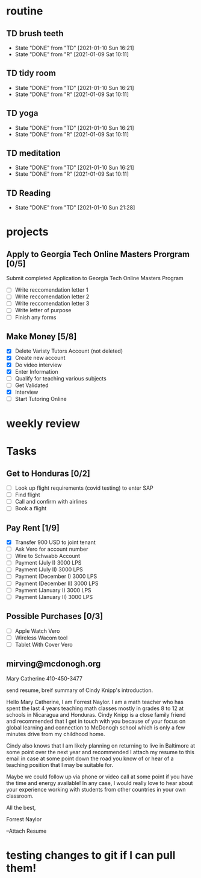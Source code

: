  #+SEQ_TODO: TD(t) NXT(n) MYB(m) S(s) R(r) | DONE(d) CANCELLED(c) 
* routine
** TD brush teeth 
   SCHEDULED: <2021-01-11 Mon .+1d>
:PROPERTIES:
:STYLE: habit
:LAST_REPEAT: [2021-01-10 Sun 16:21]
:END:

- State "DONE"       from "TD"         [2021-01-10 Sun 16:21]
- State "DONE"       from "R"          [2021-01-09 Sat 10:11]
:LOGBOOK:
:END:

** TD tidy room
SCHEDULED: <2021-01-11 Mon .+1d>
:PROPERTIES:
:STYLE: habit
:LAST_REPEAT: [2021-01-10 Sun 16:21]
:END:
- State "DONE"       from "TD"         [2021-01-10 Sun 16:21]
- State "DONE"       from "R"          [2021-01-09 Sat 10:11]
:LOGBOOK:
:END:

** TD yoga
SCHEDULED: <2021-01-11 Mon .+1d>
:PROPERTIES:
:STYLE: habit
:LAST_REPEAT: [2021-01-10 Sun 16:21]
:END:
- State "DONE"       from "TD"         [2021-01-10 Sun 16:21]
- State "DONE"       from "R"          [2021-01-09 Sat 10:11]
:LOGBOOK:
:END:

** TD meditation
SCHEDULED: <2021-01-11 Mon .+1d>
:PROPERTIES:
:STYLE: habit
:LAST_REPEAT: [2021-01-10 Sun 16:21]
:END:
- State "DONE"       from "TD"         [2021-01-10 Sun 16:21]
- State "DONE"       from "R"          [2021-01-09 Sat 10:11]
:LOGBOOK:
:END:

** TD Reading
SCHEDULED: <2021-01-11 Mon .+1d>
:PROPERTIES:
:STYLE: habit
:LAST_REPEAT: [2021-01-10 Sun 21:28]
:END:
- State "DONE"       from "TD"         [2021-01-10 Sun 21:28]
:LOGBOOK:
:END:
* projects
** Apply to Georgia Tech Online Masters Prorgram [0/5]
   DEADLINE: <2021-02-26 Fri>
Submit completed Application to Georgia Tech Online Masters Program
- [ ] Write reccomendation letter 1
- [ ] Write reccomendation letter 2
- [ ] Write reccomendation letter 3
- [ ] Write letter of purpose
- [ ] Finish any forms
** Make Money [5/8]
 - [X] Delete Varisty Tutors Account (not deleted)
 - [X] Create new account
 - [X] Do video interview
 - [X] Enter Information
 - [ ] Qualify for teaching various subjects
 - [ ] Get Validated
 - [X] Interview
 - [ ] Start Tutoring Online

* weekly review
* Tasks
** Get to Honduras [0/2]
 - [ ] Look up flight requirements (covid testing) to enter SAP
 - [ ] Find flight
 - [ ] Call and confirm with airlines
 - [ ] Book a flight
** Pay Rent [1/9] 
- [X] Transfer 900 USD to joint tenant
- [ ] Ask Vero for account number
- [ ] Wire to Schwabb Account
- [ ] Payment (July I) 3000 LPS
- [ ] Payment (July II) 3000 LPS
- [ ] Payment (December I) 3000 LPS
- [ ] Payment (December II) 3000 LPS
- [ ] Payment (January I) 3000 LPS
- [ ] Payment (January II) 3000 LPS

** Possible Purchases [0/3]
 - [ ] Apple Watch Vero
 - [ ] Wireless Wacom tool
 - [ ] Tablet With Cover Vero
** mirving@mcdonogh.org
 Mary Catherine
 410-450-3477

 send resume, breif summary of Cindy Knipp's introduction.

Hello Mary Catherine, I am Forrest Naylor. I am a math teacher who has spent the last 4 years teaching math classes mostly in grades 8 to 12 at schools in Nicaragua and Honduras. Cindy Knipp is a close family friend and recommended that I get in touch with you because of your focus on global learning and connection to McDonogh school which is only a few minutes drive from my childhood home.

Cindy also knows that I am likely planning on returning to live in Baltimore at some point over the next year and recommended I attach my resume to this email in case at some point down the road you know of or hear of a teaching position that I may be suitable for.   

Maybe we could follow up via phone or video call at some point if you have the time and energy available! In any case, I would really love to hear about your experience working with students from other countries in your own classroom.

All the best,

Forrest Naylor



--Attach Resume 

* testing changes to git if I can pull them!
